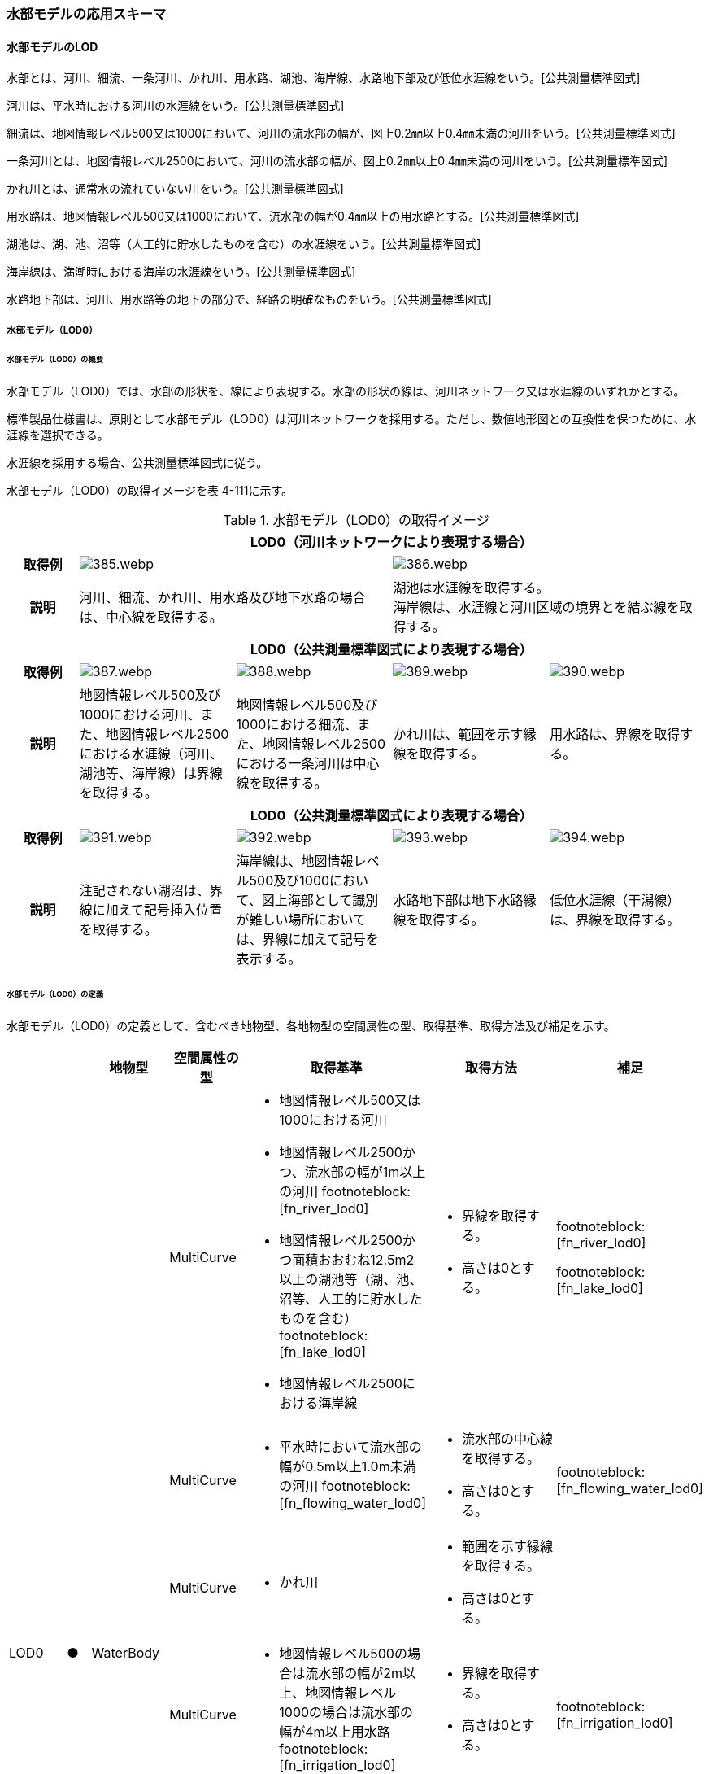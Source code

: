 [[toc4_19]]
=== 水部モデルの応用スキーマ

[[toc4_19_01]]
==== 水部モデルのLOD

水部とは、河川、細流、一条河川、かれ川、用水路、湖池、海岸線、水路地下部及び低位水涯線をいう。[公共測量標準図式]

河川は、平水時における河川の水涯線をいう。[公共測量標準図式]

細流は、地図情報レベル500又は1000において、河川の流水部の幅が、図上0.2㎜以上0.4㎜未満の河川をいう。[公共測量標準図式]

一条河川とは、地図情報レベル2500において、河川の流水部の幅が、図上0.2㎜以上0.4㎜未満の河川をいう。[公共測量標準図式]

かれ川とは、通常水の流れていない川をいう。[公共測量標準図式]

用水路は、地図情報レベル500又は1000において、流水部の幅が0.4㎜以上の用水路とする。[公共測量標準図式]

湖池は、湖、池、沼等（人工的に貯水したものを含む）の水涯線をいう。[公共測量標準図式]

海岸線は、満潮時における海岸の水涯線をいう。[公共測量標準図式]

水路地下部は、河川、用水路等の地下の部分で、経路の明確なものをいう。[公共測量標準図式]

[[toc4_19_01_01]]
===== 水部モデル（LOD0）

====== 水部モデル（LOD0）の概要

水部モデル（LOD0）では、水部の形状を、線により表現する。水部の形状の線は、河川ネットワーク又は水涯線のいずれかとする。

標準製品仕様書は、原則として水部モデル（LOD0）は河川ネットワークを採用する。ただし、数値地形図との互換性を保つために、水涯線を選択できる。

水涯線を採用する場合、公共測量標準図式に従う。

水部モデル（LOD0）の取得イメージを表 4-111に示す。

[cols="4a,9a,9a,9a,9a"]
.水部モデル（LOD0）の取得イメージ
|===
h| 4+^h| LOD0（河川ネットワークにより表現する場合）
h| 取得例
2+|
image::images/385.webp.png[]
2+|
image::images/386.webp.png[]

h| 説明
2+| 河川、細流、かれ川、用水路及び地下水路の場合は、中心線を取得する。
2+| 湖池は水涯線を取得する。 +
海岸線は、水涯線と河川区域の境界とを結ぶ線を取得する。

h| 4+^h| LOD0（公共測量標準図式により表現する場合）
h| 取得例
|
image::images/387.webp.png[]
|
image::images/388.webp.png[]
|
image::images/389.webp.png[]
|
image::images/390.webp.png[]

h| 説明 | 地図情報レベル500及び1000における河川、また、地図情報レベル2500における水涯線（河川、湖池等、海岸線）は界線を取得する。
|
地図情報レベル500及び1000における細流、また、地図情報レベル2500における一条河川は中心線を取得する。
|
かれ川は、範囲を示す縁線を取得する。
|
用水路は、界線を取得する。
h| 4+^h| LOD0（公共測量標準図式により表現する場合）
h| 取得例
|
image::images/391.webp.png[]
|
image::images/392.webp.png[]
|
image::images/393.webp.png[]
|
image::images/394.webp.png[]

h| 説明 | 注記されない湖沼は、界線に加えて記号挿入位置を取得する。
|
海岸線は、地図情報レベル500及び1000において、図上海部として識別が難しい場所においては、界線に加えて記号を表示する。
|
水路地下部は地下水路縁線を取得する。
|
低位水涯線（干潟線）は、界線を取得する。

|===

====== 水部モデル（LOD0）の定義

水部モデル（LOD0）の定義として、含むべき地物型、各地物型の空間属性の型、取得基準、取得方法及び補足を示す。

[cols="7a,^3a,7a,7a,7a,18a,7a"]
|===
| | | 地物型 | 空間属性の型 | 取得基準 | 取得方法 | 補足

.8+| LOD0
.8+| ●
.8+| WaterBody
| MultiCurve
|
* 地図情報レベル500又は1000における河川
* 地図情報レベル2500かつ、流水部の幅が1m以上の河川 footnoteblock:[fn_river_lod0]
* 地図情報レベル2500かつ面積おおむね12.5m2以上の湖池等（湖、池、沼等、人工的に貯水したものを含む） footnoteblock:[fn_lake_lod0]
* 地図情報レベル2500における海岸線
|
* 界線を取得する。
* 高さは0とする。
|
footnoteblock:[fn_river_lod0]

footnoteblock:[fn_lake_lod0]

| MultiCurve
|
* 平水時において流水部の幅が0.5m以上1.0m未満の河川 footnoteblock:[fn_flowing_water_lod0]
|
* 流水部の中心線を取得する。
* 高さは0とする。
|
footnoteblock:[fn_flowing_water_lod0]

| MultiCurve
|
* かれ川
|
* 範囲を示す縁線を取得する。
* 高さは0とする。
|

| MultiCurve
|
* 地図情報レベル500の場合は流水部の幅が2m以上、地図情報レベル1000の場合は流水部の幅が4m以上用水路 footnoteblock:[fn_irrigation_lod0]
|
* 界線を取得する。
* 高さは0とする。
|
footnoteblock:[fn_irrigation_lod0]

| Point
|
* 湖池 footnoteblock:[fn_lake_lod0]
|
* 記号表示位置を取得する。
* 高さは0とする。
|
footnoteblock:[fn_lake_lod0]

| Point
|
* 地図情報レベル500及び1000における海岸線
|
* 記号表示位置を取得する。
* 高さは0とする。
| 標準図式の取得方法に従う。

| MultiCurve
|
* 地図情報レベル500及び1000、かつ、河川、用水路等における地下の部分で、経路の明確なもの
|
* 地下水路縁線を取得する。
* 高さは0とする。
|

| MultiCurve
|
* 地図情報レベル500及び1000における低位水涯線
|
* 界線を取得する。
* 高さは0とする。
|

|===

[[fn_river_lod0]]
[NOTE]
--
標準図式では地図情報レベル2500において、平水時の流水部の幅が図上0.4㎜以上のものを表示することとなっており、これは実長1mに該当することから、ここでは1m以上の河川としている。
--

[[fn_lake_lod0]]
[NOTE]
--
標準図式では地図情報レベル2500において図上おおむね2.0㎜平方以上のものを表示することとなっており、これは実面積約12.5m2に該当することから、ここでは12.5m2以上の湖池等としている。
--

[[fn_flowing_water_lod0]]
[NOTE]
--
標準図式では地図情報レベル2500において平水時の流水部の幅が図上0.2㎜以上0.4㎜未満は中心線を取得することとなっておりこれは実長0.5m以上1m未満に該当することから、ここでは流水部の幅が0.5m以上1m未満の河川を中心線で取得することとしている。
--

[[fn_irrigation_lod0]]
[NOTE]
--
標準図式では流水部の幅が図上0.4㎜以上の用水路を表示することとなっている。これは地図情報レベル500において実長2m、地図情報レベル1000においては実長4mに該当することから、ここでは流水部の幅が地図情報レベル500では2m、地図情報レベル1000では4mとしている。
--

[[fn_lake_lod0]]
[NOTE]
--
標準図式の取得方法に従う。
--

[%key]
●:: 必須
■:: 条件付必須
〇:: 任意（ユースケースに応じて要否を決定してよい）

[[toc4_19_01_02]]
===== 水部モデル（LOD1）

====== 水部モデル（LOD1）の概要

水部モデル（LOD1）では、水部の形状を、高さをもった面により表現する。水部モデル（LOD1）の取得イメージを表 4-112に示す。

[cols=2]
.水部モデル（LOD1）の取得イメージ
|===
h| ^h| LOD1
h| 取得例
|
image::images/395.webp.png[]

h| 説明 | 水涯線により囲まれた面を取得する。中洲がある場合は、中洲を除いた面となる。

|===

====== 水部モデル（LOD1）の定義

水部モデル（LOD1）の定義として、含むべき地物型、各地物型の空間属性の型、取得基準、取得方法及び補足を示す。

[cols="2a,^a,3a,3a,6a,6a,6a"]
|===
| | | 地物型 | 空間属性の型 | 取得基準 | 取得方法 | 補足

| LOD1
| ●
| WaterBody
| MultiSurface
|
* 河川、湖池、海、用水路の水面
|
* 水涯線に囲まれた範囲を取得する。
* 各頂点に水涯線と地表面との交線の高さを与える。
| 中洲がある場合には中洲を除いた面となる。

|===

[%key]
●:: 必須
■:: 条件付必須
〇:: 任意（ユースケースに応じて要否を決定してよい）

[[toc4_19_01_03]]
===== 水部モデル（LOD2）

====== 水部モデル（LOD2）の概要

水部モデル（LOD2）では、水部の形状を、立体により表現する。水部モデル（LOD2）の取得イメージを表 4-113に示す。

[cols="3a,47a"]
.水部モデル（LOD2）の取得イメージ
|===
h| ^h| LOD2
h| 取得例
|
image::images/396.webp.png[]

h| 説明
| 水涯線により囲まれた水面と、水底面に囲まれた立体を作成する。 +
水面は水部モデル（LOD1）の面に一致する。また、水底面は、等深線や航空レーザ（ALB）又は、マルチビーム測深の点群データを用いて再現した、水底の起伏を表す面となる。 +
境界面を水面、地表面に区分し、水部を管理区間や行政界など仮想的な面により区切りたい場合にはその境界面を閉鎖面に区分する。

|===

====== 水部モデル（LOD2）の定義

水部モデル（LOD2）の定義として、含むべき地物型、各地物型の空間属性の型、取得基準、取得方法及び補足を示す。

[cols="2a,^a,3a,3a,6a,6a,6a"]
|===
| | | 地物型 | 空間属性の型 | 取得基準 | 取得方法 | 補足

| LOD2 | ● | WaterBody | Solid
|
* 河川、湖池、海、用水路
|
* 水面（WaterSurface）、水底面（WaterGroundSurface）、閉鎖面（WaterClosureSurface）を境界とする立体を作成する。
|
水中にある構造物は表現しない。
| LOD2
| ●
| WaterSurface
| Surface
|
* 水面
|
* 水涯線に囲まれた面から、中洲を除く面を取得する。
* 各頂点に水涯線と地形との交線の高さを与える。
| 水部モデル（LOD1）と同じ形状となる。

| LOD2 | ● | WaterGroundSurface | Surface
|
* 水底
|
* 水底の高さを取得した各点より構成する三角網を取得する。
|
| LOD2
| ■
| WaterClosureSurface
| Surface
|
* 水部を管理区間や行政界で区切る等、仮想的な面で区切りたい場合は必須とする。
|
* 水面（WaterSurface）と管理区間や行政界などの境界線との交線及び水底面（WaterGroundSurface）と境界線との交線により囲まれた面を取得する。
* 各頂点には水面又は水底の高さを与える。
|

|===

[%key]
●:: 必須
■:: 条件付必須
〇:: 任意（ユースケースに応じて要否を決定してよい）

[[toc4_19_01_04]]
===== 水部モデル（LOD3）

====== 水部モデル（LOD3）の概要

水部モデル（LOD3）では、水部の形状を、立体として表現する。

水部モデル（LOD3）は、水中にある構造物を表現する。水部モデル（LOD3）の取得イメージを表 4-114に示す。

[cols=2]
.水部モデル（LOD3）の取得イメージ
|===
h| ^h| LOD3
h| 取得例
|
image::images/397.webp.png[]

h| 説明
| 水部モデル（LOD2）である、水涯線により囲まれた水面と、水底面に囲まれた立体から、橋梁下部の橋脚部分など水中にある構造物を除いた立体となる。 +
水中にある構造物と水部の境界面はWaterGroundSurfaceとする。

|===

====== 水部モデル（LOD3）の定義

水部モデル（LOD3）の定義として、含むべき地物型、各地物型の空間属性の型、取得基準、取得方法及び補足を示す。

[cols="2a,^a,3a,3a,6a,6a,6a"]
|===
| | | 地物型 | 空間属性の型 | 取得基準 | 取得方法 | 補足

| LOD3 | ● | WaterBody | Solid |
|
* 水面（WaterSurface）、水底面（WaterGroundSurface）、閉鎖面（WaterClosureSurface）を境界とする立体を作成する。
|
| LOD3
| ●
| WaterSurface
| Surface
|
* 水面
|
* 水涯線に囲まれた面から、水面から突出する構造物の水面での断面を除く面を取得する。
* 各頂点に水涯線と地形との交線の高さを与える。
| 構造物が存在しない場合は、水部モデル（LOD2）と同じ形状となる。

| LOD3 | ● | WaterGroundSurface | Surface
|
* 水底
|
* 水底の高さを取得した各点より構成する三角網を取得する。
|
| LOD3
| ●
| WaterGroundSurface
| Surface
|
* 水中の構造物の外形
|
* 水中に存在する構造物の外形（外側から見える形）を構成する面を取得する。
* 面の各頂点に構造物の高さを与える。
|

| LOD3
| ■
| WaterClosureSurface
| Surface
|
* 水部を管理区間や行政界で区切る等、仮想的な面で区切りたい場合は必須とする。
|
* 水面（WaterSurface）と管理区間や行政界などの境界線との交線及び水底面（WaterGroundSurface）と境界線との交線により囲まれた面を取得する。
* 各頂点には水面又は水底の高さを与える。
|

|===

[%key]
●:: 必須
■:: 条件付必須
〇:: 任意（ユースケースに応じて要否を決定してよい）

[[toc4_19_01_05]]
===== 各LODにおいて使用可能な地物型と空間属性

水部モデルの各LODにおいて使用可能な地物型と空間属性を表 4-115に示す。

[cols="2a,2a,^a,^a,^a,^a,6a"]
.水部モデルの記述に使用する地物型と空間属性
|===
h| 地物型 h| 空間属性 ^h| LOD0 ^h| LOD1 ^h| LOD2 ^h| LOD3 h| 適用
.6+| wtr:WaterBody | |  ● |  ● |  ● |  ● |
| wtr:lod0MultiCurve |  ■ |  |  |  .5+| 河川中心線（wtr:lod0MultiCurve）を基本とする。縁線、界線又は点として取得する場合はuro:lod0Geometryを使用する。
| uro:lod0Geometry |  ■ |  |  |
| wtr:lod1MultiSurface |  |  ● |  |
| wtr:lod2Solid |  |  |  ● |
| wtr:lod3Solid |  |  |  |  ●
.3+| wtr:WaterSurface | |  |  |  ● |  ● .3+|
| wtr:lod2Surface |  |  |  ● |
| wtr:lod3Surface |  |  |  |  ●
.3+| wtr:WaterGroundSurface | |  |  |  ● |  ● .6+|
| wtr:lod2Surface |  |  |  ● |
| wtr:lod3Surface |  |  |  |  ●
.3+| wtr:WaterClosureSurface | |  |  |  ■ |  ■
| wtr:lod2Surface |  |  |  ■ |
| wtr:lod3Surface |  |  |  |  ■

|===

[[toc4_19_02]]
==== 水部モデルの応用スキーマクラス図

[[toc4_19_02_01]]
===== WaterBody（CityGML）

image::images/398.svg[]

[[toc4_19_02_02]]
===== Urban Object（i-UR）

image::images/399.svg[]

[[toc4_19_03]]
==== 水部モデルの応用スキーマ文書

[[toc4_19_03_01]]
===== WaterBody（CityGML）

====== wtr:WaterBody

[cols="1a,1a,2a",options="noheader"]
|===
.4+| 型の定義
2+|
河川、湖沼、等のように陸地内に存在する水の存在する部分及び海。水路や貯水槽、プールのような人工的に存在する水を含む。 LOD0は、ネットワーク又は、公共測量標準図式による表現のいずれかとし、ネットワークを原則とする。

.wtr:WaterBodyの例（LOD0）
image::images/400.webp.png[]

2+|
LOD1は、水涯線により囲まれた面として表現する。

.wtr:WaterBodyの例（LOD1）
image::images/401.webp.png[]

2+|
LOD2は、水面と水底面に囲まれた立体として表現する。

.wtr:WaterBodyの例（LOD2）
image::images/402.webp.png[]

2+|
LOD3は、水面と水底面に囲まれた立体から、水中の構造物を除いた立体として表現する。

.wtr:WaterBodyの例（LOD3）
image::images/403.webp.png[]

水部のインスタンスは基準地域メッシュ（第3次地域区画）の境界で区切る。 LOD2又はLOD3でインスタンスを分割する場合は、基準地域メッシュの水部の立体の境界面分割するための仮想的な境界面を「wtr:WaterClosureSurface」とする。

h| 上位の型 2+| wtr:_WaterObject
h| ステレオタイプ 2+| << FeatureType >>
3+h| 継承する属性
h| 属性名 h| 属性の型及び多重度 h| 定義
h| (gml:description) | gml:StringOrRefType [0..1] | 水部の説明。
| gml:name | gml:CodeType [0..1] | 水部を識別する名称。文字列とする。
h| (gml:boundedBy) | gml:Envelope [0..1] | オブジェクトの範囲と空間参照系。
| core:creationDate | xs:date [0..1] | データが作成された日。運用上必須とする。
| core:terminationDate | xs:date [0..1] | データが削除された日。
h| (core:relativeToTerrain) | core:RelativeToTerrainType [0..1] | 地表面との相対的な位置関係。
h| (core:relativeToWater) | core:RelativeToWaterType [0..1] | 水面との相対的な位置関係。
3+h| 自身に定義された属性
h| 属性名 h| 属性の型及び多重度 h| 定義
| wtr:class | gml:CodeType [0..1] | 水部の分類。コードリスト（WaterBody_class.xml）から選択する。
h| (wtr:function) | gml:CodeType [0..*] | 水部の種類。
h| (wtr:usage) | gml:CodeType [0..*] | 水部の利用方法。
3+h| 継承する関連役割
h| 関連役割名 h| 関連役割の型及び多重度 h| 定義
h| (gen:stringAttribute) | gen:stringAttribute [0..*] | 文字列型属性。属性を追加したい場合に使用する。
h| (gen:intAttribute) | gen:intAttribute [0..*] | 整数型属性。属性を追加したい場合に使用する。
h| (gen:doubleAttribute) | gen:doubleAttribute [0..*] | 実数型属性。属性を追加したい場合に使用する。
h| (gen:dateAttribute) | gen:dateAttribute [0..*] | 日付型属性。属性を追加したい場合に使用する。
h| (gen:uriAttribute) | gen:uriAttribute [0..*] | URI型属性。属性を追加したい場合に使用する。
h| (gen:measureAttribute) | gen:measureAttribute [0..*] | 単位付き数値型属性。属性を追加したい場合に使用する。
h| (gen:genericAttributeSet) | gen:GenericAttributeSet [0..*] | 汎用属性のセット（集合）。属性を追加したい場合に使用する。
3+h| 自身に定義された関連役割
h| 関連役割名 h| 関連役割の型及び多重度 h| 定義
| wtr:lod0MultiCurve | gml:MultiCurve [0..1] | 河川中心線。現況河道の中心線で湖沼域を含む河川の経路を指す。頂点の順列により流下方向を示す。第一点目の頂点を流下始点とし、最終点を流下終点とする。
| wtr:lod1MultiSurface | gml:MultiSurface [0..1] | 水面の範囲。水平面に投影した場合に隣り合う水部のインスタンスは、連続でなければならない。

各頂点の高さは、水涯線の各頂点と同位置の地形の標高とする。
| wtr:lod2Solid | gml:Solid [0..1] | 水面（wtr:WaterSurface）と、等深線や航空レーザ又はマルチビーム測深の点群データからから作成した不規則三角網（TIN）により表現する水底面（wtr:WaterGroundSurface）を境界面とする水部の外形を示す立体。

ただし、水面又は水底面が複数の基準地域メッシュに跨る場合は、基準地域メッシュとの境界線を用いて作成した垂直面で立体を分割し、分割された水面、水底面及び垂直面を境界面とする立体とする。このとき、垂直面はwtr:WaterClosureSurfaceとなる。
| wtr:boundedBy | wtr:_BoundarySurface [0..*] | 水部の外形を構成する水面（wtr:WaterSurface）や水底面（wtr:WaterGroundSurface）等の境界面。
| wtr:lod3Solid | gml:Solid [0..1] | 水面（wtr:WaterSurface）と、航空レーザ又はマルチビーム測深の点群データから不規則三角網（TIN）を発生した水底面（wtr:WaterGroundSurface）を境界面とする水部の外形を示す立体。

ただし、水面又は水底面が複数の基準地域メッシュに跨る場合は、基準地域メッシュとの境界線を用いて作成した垂直面で立体を分割し、分割された水面、水底面及び垂直面を境界面とする立体とする。このとき、垂直面はwtr:WaterClosureSurfaceとなる。
| uro:waterBodyDetailAttribute | uro:WaterBodyDetailAttribute [0..1] | 水部の基礎的な情報。
| uro:wtrKeyValuePairAttribute | uro:KeyValuePairAttribute [0..*] | コード属性を拡張するための仕組み。コ－ド値以外の属性を拡張する場合は、gen:_GenericAttributeの下位型を使用する。
| uro:wtrDataQualityAttribute | uro:DataQualityAttribute [0..1] | 作成されたデータの品質に関する情報。必須とする。

公共測量成果となる場合はuro:PublicSurveyDataQualityAttributeを使用して記述する。

公共測量成果とならない場合はuro:DataQualityAttributeを使用して記述する。
| uro:wtrDmAttribute | uro:DmAttribute [0..*] | 公共測量標準図式による図形表現に必要な情報。
| uro:wtrFacilityTypeAttribute | uro:FacilityTypeAttribute [0..*] | 特定分野における施設の分類情報。
| uro:wtrFacilityIdAttribute | uro:FacilityIdAttribute [0..1] | uro:wtrFacilityTypeAttribute.classによって指定された分野における施設の識別情報。
| uro:wtrFacilityAttribute | uro:FacilityAttribute [0..*] | uro:wtrFacilityTypeAttribute.classによって指定された分野における施設管理情報。

|===

====== wtr:WaterSurface

[cols="1a,1a,2a"]
|===
| 型の定義
2+|
水面。大気と水部の境界面とする。

.水部の断面イメージ
image::images/404.webp.png[]

h| 上位の型 2+| wtr:_BoundarySurface
h| ステレオタイプ 2+| << FeatureType >>
3+h| 継承する属性
h| 属性名 h| 属性の型及び多重度 h| 定義
h| (gml:description) | gml:StringOrRefType [0..1] | 境界面の概要。
h| (gml:name) | gml:CodeType [0..1] | 境界面を識別する名称。
h| (gml:boundedBy) | gml:Envelope [0..1] | 境界面の範囲及び適用される空間参照系。
h| (core:creationDate) | xs:date [0..1] | データが作成された日。運用上必須とする。
h| (core:terminationDate) | xs:date [0..1] | データが削除された日。
h| (core:relativeToTerrain) | core:RelativeToTerrainType [0..1] | 地表面との相対的な位置関係。
h| (core:relativeToWater) | core:RelativeToWaterType [0..1] | 水面との相対的な位置関係。
3+h| 自身に定義された属性
h| 属性名 h| 属性の型及び多重度 h| 定義
h| (wtr:waterLevel) | gml:CodeType [0..1] | 水位の状況。
3+h| 継承する関連役割
h| 関連役割名 h| 関連役割の型及び多重度 h| 定義
h| (gen:stringAttribute) | gen:stringAttribute [0..*] | 文字列型属性。属性を追加したい場合に使用する。
h| (gen:intAttribute) | gen:intAttribute [0..*] | 整数型属性。属性を追加したい場合に使用する。
h| (gen:doubleAttribute) | gen:doubleAttribute [0..*] | 実数型属性。属性を追加したい場合に使用する。
h| (gen:dateAttribute) | gen:dateAttribute [0..*] | 日付型属性。属性を追加したい場合に使用する。
h| (gen:uriAttribute) | gen:uriAttribute [0..*] | URI型属性。属性を追加したい場合に使用する。
h| (gen:measureAttribute) | gen:measureAttribute [0..*] | 単位付き数値型属性。属性を追加したい場合に使用する。
h| (gen:genericAttributeSet) | gen:GenericAttributeSet [0..*] | 汎用属性のセット。属性を追加したい場合に使用する。
| wtr:lod2Surface | gml:_Surface [0..1] | LOD2において水面の形状・起伏を再現した面。中洲がある場合は、中洲を除いた範囲となる。中洲が無い場合は、LOD1の水部の面と同じ形状となる。複数の基準地域メッシュに跨る場合は、基準地域メッシュとの境界線にて面を分割する。
| wtr:lod3Surface | gml:_Surface [0..1] | LOD3において水面の形状・起伏を再現した面。LOD2の水面と同じ形状となる。複数の基準地域メッシュに跨る場合は、基準地域メッシュとの境界線にて面を分割する。

|===

====== wtr:WaterGroundSurface

[cols="1a,1a,2a"]
|===
| 型の定義
2+|
水底面。地形と水部の境界面及び水中の構造物と水部との境界面をいう。

.水部の断面イメージ
image::images/405.webp.png[]

h| 上位の型 2+| wtr:_BoundarySurface
h| ステレオタイプ 2+| << FeatureType >>
3+h| 継承する属性
h| 属性名 h| 属性の型及び多重度 h| 定義
h| (gml:description) | gml:StringOrRefType [0..1] | 境界面の概要。
h| (gml:name) | gml:CodeType [0..1] | 境界面を識別する名称。
h| (gml:boundedBy) | gml:Envelope [0..1] | 境界面の範囲及び適用される空間参照系。
h| (core:creationDate) | xs:date [0..1] | データが作成された日。運用上必須とする。
h| (core:terminationDate) | xs:date [0..1] | データが削除された日。
h| (core:relativeToTerrain) | core:RelativeToTerrainType [0..1] | 地表面との相対的な位置関係。
h| (core:relativeToWater) | core:RelativeToWaterType [0..1] | 水面との相対的な位置関係。
3+h| 継承する関連役割
h| 関連役割名 h| 関連役割の型及び多重度 h| 定義
h| (gen:stringAttribute) | gen:stringAttribute [0..*] | 文字列型属性。属性を追加したい場合に使用する。
h| (gen:intAttribute) | gen:intAttribute [0..*] | 整数型属性。属性を追加したい場合に使用する。
h| (gen:doubleAttribute) | gen:doubleAttribute [0..*] | 実数型属性。属性を追加したい場合に使用する。
h| (gen:dateAttribute) | gen:dateAttribute [0..*] | 日付型属性。属性を追加したい場合に使用する。
h| (gen:uriAttribute) | gen:uriAttribute [0..*] | URI型属性。属性を追加したい場合に使用する。
h| (gen:measureAttribute) | gen:measureAttribute [0..*] | 単位付き数値型属性。属性を追加したい場合に使用する。
h| (gen:genericAttributeSet) | gen:GenericAttributeSet [0..*] | 汎用属性のセット。属性を追加したい場合に使用する。
| wtr:lod2Surface | gml:_Surface [0..1] | LOD2において等深線から作成した不規則三角網（TIN）により水底の形状・起伏を再現した面。

複数の基準地域メッシュに跨る場合は、基準地域メッシュとの境界線にて面を分割する。
| wtr:lod3Surface | gml:_Surface [0..1] | LOD3において航空レーザ又はマルチビーム測深の点群データから不規則三角網（TIN）を発生することで水底の形状・起伏を再現した面。

複数の基準地域メッシュに跨る場合は、基準地域メッシュとの境界線にて面を分割する。

|===

====== wtr:WaterClosureSurface

[cols="1a,1a,2a"]
|===
| 型の定義
2+|
水部の立体を区切る仮想的な面。（閉鎖面） 複数の基準地域メッシュに跨って存在する河川、湖沼、海等を基準メッシュ単位に分割する場合や、河川、湖沼、海等の一部の範囲のみを作成する場合に、水部の立体を構成する境界面として使用する。

.水部の断面イメージ
image::images/406.webp.png[]

h| 上位の型 2+| wtr:_BoundarySurface
h| ステレオタイプ 2+| << FeatureType >>
3+h| 継承する属性
h| 属性名 h| 属性の型及び多重度 h| 定義
h| (gml:description) | gml:StringOrRefType [0..1] | 境界面の概要。
h| (gml:name) | gml:CodeType [0..1] | 境界面を識別する名称。
h| (gml:boundedBy) | gml:Envelope [0..1] | 境界面の範囲及び適用される空間参照系。
h| (core:creationDate) | xs:date [0..1] | データが作成された日。運用上必須とする。
h| (core:terminationDate) | xs:date [0..1] | データが削除された日。
h| (core:relativeToTerrain) | core:RelativeToTerrainType [0..1] | 地表面との相対的な位置関係。
h| (core:relativeToWater) | core:RelativeToWaterType [0..1] | 水面との相対的な位置関係。
3+h| 継承する関連役割
h| 関連役割名 h| 関連役割の型及び多重度 h| 定義
h| (gen:stringAttribute) | gen:stringAttribute [0..*] | 文字列型属性。属性を追加したい場合に使用する。
h| (gen:intAttribute) | gen:intAttribute [0..*] | 整数型属性。属性を追加したい場合に使用する。
h| (gen:doubleAttribute) | gen:doubleAttribute [0..*] | 実数型属性。属性を追加したい場合に使用する。
h| (gen:dateAttribute) | gen:dateAttribute [0..*] | 日付型属性。属性を追加したい場合に使用する。
h| (gen:uriAttribute) | gen:uriAttribute [0..*] | URI型属性。属性を追加したい場合に使用する。
h| (gen:measureAttribute) | gen:measureAttribute [0..*] | 単位付き数値型属性。属性を追加したい場合に使用する。
h| (gen:genericAttributeSet) | gen:GenericAttributeSet [0..*] | 汎用属性のセット。属性を追加したい場合に使用する。
| wtr:lod2Surface | gml:_Surface [0..1] | 水部を区切りたい場所と水面及び水底面との交線により囲まれた面。
| wtr:lod3Surface | gml:_Surface [0..1] | 水部を区切りたい場所と水面及び水底面との交線により囲まれた面。

|===

[[toc4_19_03_02]]
===== Urban Object（i-UR）

====== uro:WaterBodyDetailAttribute

[cols="1a,1a,2a"]
|===
| 型の定義 2+| 水部の基盤的な情報。

h| 上位の型 2+| ―
h| ステレオタイプ 2+| << DataType >>
3+h| 属性
h| 属性名 h| 属性の型及び多重度 h| 定義
| uro:kana | xs:string[0..1] | 水部の名称のフリガナ。カタカナで記述する。
| uro:waterSystemCode | gml:CodeType [0..1] | 水系域コード。河川コード仕様書（国土交通省河川局）にて示された2桁の地域番号と4桁の水系番号からなる6桁の番号。

（水系域コード一覧： https://nlftp.mlit.go.jp/ksj/gml/codelist/WaterSystemCodeCd.html） 地域番号は、1級水系の場合は地方整備局等の番号、1級水系以外は都道府県の番号となる。また、水系番号は、一水系につき一つ与えられた番号であり、地域番号と併せて使用することで、水系の特定が可能となる。

コードリスト（WaterBodyDetailAttribute_SystemCode.xml）より選択する。
| uro:riverCode | gml:CodeType [0..1] | 河川コード。河川コード仕様書（国土交通省河川局）にて示された、１級河川、２級河川、準用河川、普通河川に該当する個別の河川を一意に特定するために付与された2桁の地域番号、4桁の水系番号、4桁の河川番号からなる10桁の番号。

（河川コード一覧： https://nlftp.mlit.go.jp/ksj/gml/codelist/RiverCodeCd.html） 河川番号、同一水系内において河川を特定するための番号であり、一河川につき一つの番号が付与される。

コードリスト（WaterBodyDetailAttribute_riverCode.xml）より選択する。
| uro:adminType | gml:CodeType [0..1] | 河川管理者が管理する区間種別。コードリスト（WaterBodyDetailAttribute_adminType.xml）より選択する。
| uro:flowDirection | xs: boolean [0..1] | 水部の流下方向の判明状況。
| uro:maximumDepth | gml:LengthType[0..1] | 最大水深。単位はｍ（uom=”m”）とする。
| uro:waterSurfaceElevation | gml:LengthType[0..1] | 水面標高。単位はｍ（uom=”m”）とする。
| uro:area | gml:MeasureType[0..1] | 水部の範囲の実測により取得した面積。単位はm2（uom=”m2”）とする。
| uro:measurementYearMonth | xs:gYearMonth[0..1] | 水部を測量した年月。
| uro:prefecture | gml:CodeType[0..*] | 水部が所在する都道府県の都道府県コ－ド。JIS X0401に定義される2桁の半角数字。コードリスト（Common_localPublicAuthorities.xml）より選択する。複数の都道府県に跨って存在する場合は、複数の都道府県コードを記述する。
| uro:city | gml:CodeType[0..*] | 水部が所在する市区町村の市区町村コ－ド。JIS X0401に定義される2桁の半角数字とJIS X0402に定義される3桁の半角数字とを組み合わせた5桁の半角数字。政令市の場合は、区の市区町村コードとする。コードリスト（Common_localPublicAuthorities.xml）より選択する。

複数の市区町村に跨って存在する場合は、複数の市区町村コードを記述する。

|===

====== uro:KeyValuePairAttribute

[cols="1a,1a,2a"]
|===
| 型の定義 2+| 都市オブジェクトに付与する追加情報。都市オブジェクトが継承する属性及び都市オブジェクトに定義された属性以外にコード型の属性を追加したい場合に使用する。

属性名称と属性の値の対で構成される。コード値以外の属性を追加する場合は、gen:_GenericAttributeを使用すること。

h| 上位の型 2+| ―
h| ステレオタイプ 2+| << DataType >>
3+h| 自身に定義された属性
h| 属性名 h| 属性の型及び多重度 h| 定義
| uro:key | gml:CodeType [1] | 拡張する属性の名称。名称は、コ－ドリスト（KeyValuePairAttribute_key.xml）を作成し、選択する。
| uro:codeValue | gml:CodeType [1] | 拡張された属性の値。値は名称は、コ－ドリスト（KeyValuePairAttribute_key[%key].xml）を作成し、選択する。 [%key]は、属性uro:keyの値に一致する。

|===

====== uro:DataQualityAttribute

[cols="1a,1a,2a"]
|===
| 型の定義 2+| 都市オブジェクトの品質を記述するためのデータ型。

h| 上位の型 2+| ―
h| ステレオタイプ 2+| << DataType >>
3+h| 自身に定義された属性
h| 属性名 h| 属性の型及び多重度 h| 定義
| uro:geometrySrcDescLod0 | gml:CodeType [0..*] | LOD0の幾何オブジェクトの作成に使用した原典資料の種類。

コードリスト（DataQualityAttribute_geometrySrcDesc.xml）より選択する。拡張製品仕様書でLOD0の幾何オブジェクトが作成対象となっている場合は必須とする。この場合、具体的な都市オブジェクトがLOD0の幾何オブジェクトを含んでいない場合でも、「未作成」を示すコード「999」を選択すること（例えば、水部モデルについて、一部の範囲のみLOD0の幾何オブジェクトが作成され、対象とする都市オブジェクトにはLOD1の幾何オブジェクトのみが含まれているような場合でも、その都市オブジェクトに関する本属性の値は「999」となる。）。
| uro:geometrySrcDescLod1 | gml:CodeType [1..*] | LOD1の幾何オブジェクトの作成に使用した原典資料の種類。

コードリスト（DataQualityAttribute_geometrySrcDesc.xml）より選択する。具体的な都市オブジェクトがLOD1の幾何オブジェクトを含んでいない場合でも、「未作成」を示すコード「999」を選択すること。
| uro:geometrySrcDescLod2 | gml:CodeType [0..*] | LOD2の幾何オブジェクトの作成に使用した原典資料の種類。

コードリスト（DataQualityAttribute_geometrySrcDesc.xml）より選択する。拡張製品仕様書でLOD2の幾何オブジェクトが作成対象となっている場合は必須とする。この場合、具体的な都市オブジェクトがLOD2の幾何オブジェクトを含んでいない場合でも、「未作成」を示すコード「999」を選択すること（例えば、水部モデルについて、一部の範囲のみLOD0の幾何オブジェクトが作成され、対象とする都市オブジェクトにはLOD1の幾何オブジェクトのみが含まれているような場合でも、その都市オブジェクトに関する本属性の値は「999」となる。）。
| uro:geometrySrcDescLod3 | gml:CodeType [0..*] | コードリスト（DataQualityAttribute_geometrySrcDesc.xml）より選択する。拡張製品仕様書でLOD3の幾何オブジェクトが作成対象となっている場合は必須とする。この場合、具体的な都市オブジェクトがLOD3の幾何オブジェクトを含んでいない場合でも、「未作成」を示すコード「999」を選択すること（例えば、水部モデルについて、一部の範囲のみLOD0の幾何オブジェクトが作成され、対象とする都市オブジェクトにはLOD1の幾何オブジェクトのみが含まれているような場合でも、その都市オブジェクトに関する本属性の値は「999」となる。）。
h| (uro:geometrySrcDescLod4) | gml:CodeType [0..*] | LOD4の幾何オブジェクトの作成に使用した原典資料の種類。
| uro:thematicSrcDesc | gml:CodeType [0..\*] | 主題属性の作成に使用した原典資料の種類 コードリスト（DataQualityAttribute_thematicSrcDesc.xml）より選択する。

主題属性が作成対象となっている場合は必須とする。
| uro:appearanceSrcDescLod0 | gml:CodeType [0..*] | LOD0の幾何オブジェクトのアピアランスに使用した原典資料の種類。

コードリスト（DataQualityAttribute_appearanceSrcDesc.xml）より選択する。

拡張製品仕様書でLOD0の幾何オブジェクトのアピアランスが作成対象となっている場合は必須とする。この場合、具体的な都市オブジェクトがLOD0の幾何オブジェクトのアピアランスを含んでいない場合でも、「未作成」を示すコード「999」を選択すること。
| uro:appearanceSrcDescLod1 | gml:CodeType [0..*] | LOD1の幾何オブジェクトのアピアランスに使用した原典資料の種類。

コードリスト（DataQualityAttribute_appearanceSrcDesc.xml）より選択する。

拡張製品仕様書LOD1の幾何オブジェクトのアピアランスが作成対象となっている場合は必須とする。この場合、具体的な都市オブジェクトがLOD1の幾何オブジェクトのアピアランスを含んでいない場合でも、「未作成」を示すコード「999」を選択すること。
| uro:appearanceSrcDescLod2 | gml:CodeType [0..*] | LOD2の幾何オブジェクトのアピアランスに使用した原典資料の種類。

コードリスト（DataQualityAttribute_appearanceSrcDesc.xml）より選択する。

拡張製品仕様書でLOD2の幾何オブジェクトのアピアランスが作成対象となっている場合は必須とする。この場合、具体的な都市オブジェクトがLOD2の幾何オブジェクトのアピアランスを含んでいない場合でも、「未作成」を示すコード「999」を選択すること。
| uro:appearanceSrcDescLod3 | gml:CodeType [0..*] | LOD3の幾何オブジェクトのアピアランスに使用した原典資料の種類。

コードリスト（DataQualityAttribute_appearanceSrcDesc.xml）より選択する。

拡張製品仕様書でLOD3の幾何オブジェクトのアピアランスが作成対象となっている場合は必須とする。この場合、具体的な都市オブジェクトがLOD3の幾何オブジェクトのアピアランスを含んでいない場合でも、「未作成」を示すコード「999」を選択すること。
h| (uro:appearanceSrcDescLod4) | gml:CodeType [0..*] | LOD4の幾何オブジェクトのアピアランスに使用した原典資料の種類。
h| (uro:lodType) | gml:CodeType[0..*] | 幾何オブジェクトに適用されたLODの詳細な区分。
h| (uro:lod1HeightType) | gml:CodeType [0..1] | LOD1の立体図形を作成する際に使用した高さの算出方法。
h| (uro:tranDataAcquisition) | xs:string [0..1] | 「道路基盤地図情報（整備促進版）製品仕様書（案）」（平成27年5月）に定める「取得レベル(level)」を記述するための属性。
3+h| 自身に定義された関連役割
h| 関連役割名 h| 関連役割の型及び多重度 h| 定義
| uro:publicSurveyDataQualityAttribute | uro:PublicSurveyDataQualityAttribute [0..1] | 使用した公共測量成果の地図情報レベルと種類。

各LODの幾何オブジェクトの作成に使用した原典資料の種類に関する属性（uro:geometrySrcDescLod0等）のコード値（コードリスト（DataQualityAttribute_geometrySrcDesc.xml）より選択される）が公共測量成果（コード「000」）となっている場合は、必須とする。

|===

====== uro:PublicSurveyDataQualityAttribute

[cols="1a,1a,2a"]
|===
| 型の定義 2+| 使用した公共測量成果の地図情報レベルと種類を、LODごとに記述するためのデータ型。

h| 上位の型 2+| ―
h| ステレオタイプ 2+| << DataType >>
3+h| 自身に定義された属性
h| 属性名 h| 属性の型及び多重度 h| 定義
| uro:srcScaleLod0 | gml:CodeType [0..1] | LOD0の幾何オブジェクトの作成に使用した原典資料の地図情報レベル。

コードリスト（PublicSurveyDataQualityAttribute_srcScale.xml）より選択する。

「LOD0の幾何オブジェクトの作成に使用した原典資料の種類についての属性」（uro:geometrySrcDescLod0）のコード値（コードリスト（DataQualityAttribute_geometrySrcDesc.xml）より選択される）が公共測量成果（コード「000」）のみの場合は、必須とする。
| uro:srcScaleLod1 | gml:CodeType [0..1] | LOD1の幾何オブジェクトの作成に使用した原典資料の地図情報レベル。

コードリスト（PublicSurveyDataQualityAttribute_srcScale.xml）より選択する。

「LOD1の幾何オブジェクトの作成に使用した原典資料の種類についての属性」（uro:geometrySrcDescLod1）のコード値（コードリスト（DataQualityAttribute_geometrySrcDesc.xml）より選択される）が公共測量成果（コード「000」）のみの場合は、必須とする。
| uro:srcScaleLod2 | gml:CodeType [0..1] | LOD2の幾何オブジェクトの作成に使用した原典資料の地図情報レベル。

コードリスト（PublicSurveyDataQualityAttribute_srcScale.xml）より選択する。

「LOD2の幾何オブジェクトの作成に使用した原典資料の種類についての属性」（uro:geometrySrcDescLod2）のコード値（コードリスト（DataQualityAttribute_geometrySrcDesc.xml）より選択される）が公共測量成果（コード「000」）のみの場合は、必須とする。

複数の地図情報レベルが混在する場合は、最も低い地図情報レベルを記載する。例えば地図情報レベル2500の公共測量成果と地図情報レベル500の公共測量成果を使用した場合は、地図情報レベル2500となる。
| uro:srcScaleLod3 | gml:CodeType [0..1] | LOD3の幾何オブジェクトの作成に使用した原典資料の地図情報レベル。

コードリスト（PublicSurveyDataQualityAttribute_srcScale.xml）より選択する。

「LOD3の幾何オブジェクトの作成に使用した原典資料の種類についての属性」（uro:geometrySrcDescLod3）のコード値（コードリスト（DataQualityAttribute_geometrySrcDesc.xml）より選択される）が公共測量成果（コード「000」）のみの場合は、必須とする。

複数の地図情報レベルが混在する場合は、最も低い地図情報レベルを記載する。例えば地図情報レベル2500の公共測量成果と地図情報レベル500の公共測量成果を使用した場合は、地図情報レベル2500となる。
h| (uro:srcScaleLod4) | gml:CodeType [0..1] | LOD4の幾何オブジェクトの作成に使用した原典資料の地図情報レベル。
| uro:publicSurveySrcDescLod0 | gml:CodeType [0..*] | LOD0の幾何オブジェクトの作成に使用した原典資料の種類。コードリスト（PublicSurveyDataQualityAttribute_publicSurveySrcDesc.xml）より選択する。

「LOD0の幾何オブジェクトの作成に使用した原典資料の種類についての属性」（uro:geometrySrcDescLod0）のコード値（コードリスト（DataQualityAttribute_geometrySrcDesc.xml）より選択される）が公共測量成果（コード「000」）のみの場合は、必須とする。

複数の種類の原典資料を使用した場合は、それぞれを記述する。
| uro:publicSurveySrcDescLod1 | gml:CodeType [0..*] | LOD1の幾何オブジェクトの作成に使用した原典資料の種類。コードリスト（PublicSurveyDataQualityAttribute_publicSurveySrcDesc.xml）より選択する。

「LOD1の幾何オブジェクトの作成に使用した原典資料の種類についての属性」（uro:geometrySrcDescLod1）のコード値（コードリスト（DataQualityAttribute_geometrySrcDesc.xml）より選択される）が公共測量成果（コード「000」）のみの場合は、必須とする。

複数の種類の原典資料を使用した場合は、それぞれを記述する。
| uro:publicSurveySrcDescLod2 | gml:CodeType [0..*] | LOD2の幾何オブジェクトの作成に使用した原典資料の種類。コードリスト（PublicSurveyDataQualityAttribute_publicSurveySrcDesc.xml）より選択する。

「LOD2の幾何オブジェクトの作成に使用した原典資料の種類についての属性」（uro:geometrySrcDescLod2）のコード値（コードリスト（DataQualityAttribute_geometrySrcDesc.xml）より選択される）が公共測量成果（コード「000」）のみの場合は、必須とする。

複数の種類の原典資料を使用した場合は、それぞれを記述する。
| uro:publicSurveySrcDescLod3 | gml:CodeType [0..*] | LOD3の幾何オブジェクトの作成に使用した原典資料の種類。コードリスト（PublicSurveyDataQualityAttribute_publicSurveySrcDesc.xml）より選択する。

「LOD3の幾何オブジェクトの作成に使用した原典資料の種類についての属性」（uro:geometrySrcDescLod3）のコード値（コードリスト（DataQualityAttribute_geometrySrcDesc.xml）より選択される）が公共測量成果（コード「000」）のみの場合は、必須とする。

複数の種類の原典資料を使用した場合は、それぞれを記述する。
h| (uro:publicSurveySrcDescLod4) | gml:CodeType [0..*] | LOD4の幾何オブジェクトの作成に使用した原典資料の種類。

|===

====== uro:FacilityIdAttribute

施設管理属性の応用スキーマ文書　参照。

====== uro:FacilityTypeAttribute

施設管理属性の応用スキーマ文書　参照。

====== uro:FacilityAttribute

施設管理属性の応用スキーマ文書　参照。

====== uro:DmAttribute

公共測量標準図式の応用スキーマ文書　参照。

[[toc4_19_04]]
==== 水部モデルで使用するコードリストと列挙型

[[toc4_19_04_01]]
===== WaterBody（CityGML）

====== WaterBody_class.xml

[cols="3a,22a"]
|===
| ファイル名 | WaterBody_class.xml

h| ファイルURL | https://www.geospatial.jp/iur/codelists/3.1/WaterBody_class.xml
h| コード h| 説明
| 1000 | sea（海）
| 1010 | tidal waterbody（潮汐水域）
| 1020 | watercourse（水路）
| 1030 | river / stream（河川/小川）
| 1060 | lake / pond（湖）
| 1090 | waterfall（滝）
| 1110 | swamp（湿地、沼地）
| 1140 | flooded land（浸水域）
| 1190 | reservior（貯水池）
| 9999 | unknown（不明）

|===

[[toc4_19_04_02]]
===== Urban Object（i-UR）

====== WaterBodyDetailAttribute_adminType.xml

[cols="3a,22a"]
|===
| ファイル名 | WaterBodyDetailAttribute_adminType.xml

h| ファイルURL | https://www.geospatial.jp/iur/codelists/3.1/WaterBodyDetailAttribute_adminType.xml
h| コード h| 説明
| 0 | 不明
| 1 | 1級直轄区間
| 2 | 1級指定区間
| 3 | 2級河川区間
| 4 | 指定区間外
| 5 | 1級直轄区間でかつ湖沼区間を兼ねる
| 6 | 1級指定区間でかつ湖沼区間を兼ねる
| 7 | 2級河川区間でかつ湖沼区間を兼ねる
| 8 | 指定区間外でかつ湖沼区間を兼ねる

|===

====== DataQualityAttribute_geometrySrcDesc.xml

[cols="3a,22a"]
|===
| ファイル名 | DataQualityAttribute_geometrySrcDesc.xml

h| ファイルURL | https://www.geospatial.jp/iur/codelists/3.1/DataQualityAttribute_geometrySrcDesc.xml
h| コード h| 説明
| 000 | 公共測量成果
| 101 | （公共測量ではない）現地測量の測量成果
| 102 | （公共測量ではない）UAV写真測量の測量成果
| 103 | （公共測量ではない）空中写真測量の測量成果
| 104 | （公共測量ではない）既成図数値化の測量成果
| 105 | （公共測量ではない）修正測量の測量成果
| 106 | （公共測量ではない）写真地図作成の測量成果
| 107 | （公共測量ではない）地図編集の測量成果
| 108 | （公共測量ではない）地上レーザ測量の測量成果
| 109 | （公共測量ではない）UAV写真点群測量の測量成果
| 110 | （公共測量ではない）UAVレーザ測量の測量成果
| 111 | （公共測量ではない）車載写真レーザ測量の測量成果
| 112 | （公共測量ではない）航空レーザ測量の測量成果
| 113 | （公共測量ではない）航空レーザ測深測量の測量成果
| 114 | （公共測量ではない）路線測量の測量成果
| 115 | （公共測量ではない）河川測量の測量成果
| 116 | （公共測量ではない）用地測量の測量成果
| 117 | （公共測量ではない）その他の応用測量の測量成果
| 118 | （公共測量ではない）LidarSLAM計測の測量成果
| 119 | （公共測量ではない）高密度航空レーザ測量の測量成果
| 120 | （公共測量ではない）写真点群測量の測量成果
| 121 | （公共測量ではない）三次元数値図化の測量成果
| 201 | 都市計画基礎調査
| 202 | 都市計画図書
| 300 | 台帳
| 301 | 道路台帳
| 400 | その他のGISデータ
| 500 | BIMモデル、CADデータ、設計図、完成図、一般図（平面図、配置図、断面図等）
| 700 | その他の資料
| 801 | 現地調査
| 803 | GISデータ演算
| 901 | 推定
| 999 | 未作成

|===

[none]
**** 参考：作業規程の準則、3D都市モデル整備のための測量マニュアル、3D都市モデル標準作業手順書

====== DataQualityAttribute_thematicSrcDesc.xml

[cols="3a,22a"]
|===
| ファイル名 | DataQualityAttribute_thematicSrcDesc.xml

h| ファイルURL | https://www.geospatial.jp/iur/codelists/3.1/DataQualityAttribute_thematicSrcDesc.xml
h| コード h| 説明
| 000 | 公共測量成果
| 022 | 基盤地図情報
| 023 | 数値地形図データ
| 100 | 公共測量成果ではない測量成果
| 201 | 都市計画基礎調査
| 202 | 都市計画図書
| 300 | 台帳
| 301 | 道路台帳
| 400 | その他のGISデータ
| 500 | BIMモデル、CADデータ、設計図、完成図、一般図（平面図、配置図、断面図等）
| 600 | 統計データ
| 701 | 建築計画概要書
| 700 | その他の資料
| 801 | 現地調査
| 802 | 写真判読
| 803 | GISデータ演算
| 999 | 未作成

|===

[none]
**** 参考：作業規程の準則、3D都市モデル整備のための測量マニュアル、3D都市モデル標準作業手順書

====== DataQualityAttribute_appearanceSrcDesc.xml

[cols="3a,22a"]
|===
| ファイル名 | DataQualityAttribute_appearanceSrcDesc.xml

h| ファイルURL | https://www.geospatial.jp/iur/codelists/3.1/DataQualityAttribute_appearanceSrcDesc.xml
h| コード h| 説明
| 1 | 空中写真
| 2 | 衛星写真
| 3 | 車載写真レーザ測量システムにより撮影した写真
| 4 | 手持ちカメラにより撮影した写真
| 5 | 疑似テクスチャ
| 99 | 未作成

|===

====== PublicSurveyDataQualityAttribute_srcScale.xml

[cols="3a,22a"]
|===
| ファイル名 | PublicSurveyDataQualityAttribute_srcScale.xml

h| ファイルURL | https://www.geospatial.jp/iur/codelists/3.1/PublicSurveyDataQualityAttribute_srcScale.xml
h| コード h| 説明
| 1 | 地図情報レベル2500
| 2 | 地図情報レベル1000
| 3 | 地図情報レベル500

|===

====== PublicSurveyDataQualityAttribute_geometrySrcDesc.xml

[cols="3a,22a"]
|===
| ファイル名 | PublicSurveyDataQualityAttribute_geometrySrcDesc.xml

h| ファイルURL | https://www.geospatial.jp/iur/codelists/3.1/PublicSurveyDataQualityAttribute_geometrySrcDesc.xml
h| コード h| 説明
| 001 | 現地測量の測量成果
| 002 | UAV写真測量の測量成果
| 003 | 空中写真測量の測量成果
| 004 | 既成図数値化の測量成果
| 005 | 修正測量の測量成果
| 006 | 写真地図作成の測量成果
| 007 | 地図編集の測量成果
| 008 | 地上レーザ測量の測量成果
| 009 | UAV写真点群測量の測量成果
| 010 | UAVレーザ測量の測量成果
| 011 | 車載写真レーザ測量の測量成果
| 012 | 航空レーザ測量の測量成果
| 013 | 航空レーザ測深測量の測量成果
| 014 | 路線測量の測量成果
| 015 | 河川測量の測量成果
| 016 | 用地測量の測量成果
| 017 | その他の応用測量の測量成果
| 018 | LidarSLAM計測の測量成果
| 019 | 高密度航空レーザ測量の測量成果
| 020 | 写真点群測量の測量成果
| 021 | 三次元数値図化の測量成果
| 022 | 基盤地図情報
| 023 | 数値地形図データ

|===

[none]
**** 参考：作業規程の準則、3D都市モデル整備のための測量マニュアル、3D都市モデル標準作業手順書

